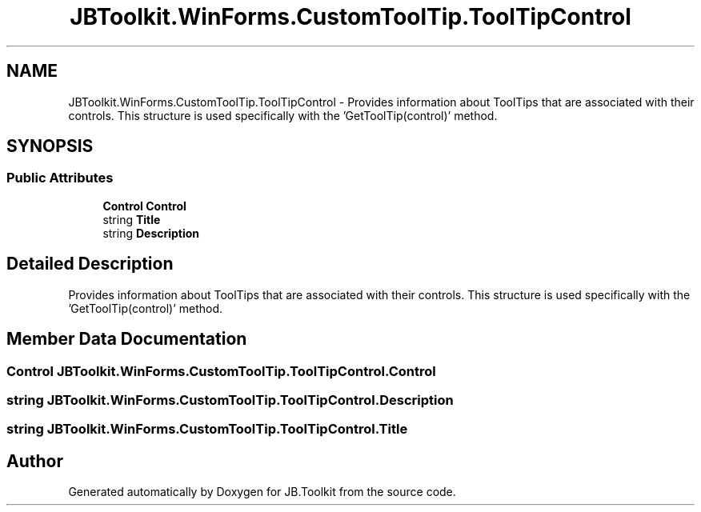 .TH "JBToolkit.WinForms.CustomToolTip.ToolTipControl" 3 "Mon Aug 31 2020" "JB.Toolkit" \" -*- nroff -*-
.ad l
.nh
.SH NAME
JBToolkit.WinForms.CustomToolTip.ToolTipControl \- Provides information about ToolTips that are associated with their controls\&. This structure is used specifically with the 'GetToolTip(control)' method\&.  

.SH SYNOPSIS
.br
.PP
.SS "Public Attributes"

.in +1c
.ti -1c
.RI "\fBControl\fP \fBControl\fP"
.br
.ti -1c
.RI "string \fBTitle\fP"
.br
.ti -1c
.RI "string \fBDescription\fP"
.br
.in -1c
.SH "Detailed Description"
.PP 
Provides information about ToolTips that are associated with their controls\&. This structure is used specifically with the 'GetToolTip(control)' method\&. 


.SH "Member Data Documentation"
.PP 
.SS "\fBControl\fP JBToolkit\&.WinForms\&.CustomToolTip\&.ToolTipControl\&.Control"

.SS "string JBToolkit\&.WinForms\&.CustomToolTip\&.ToolTipControl\&.Description"

.SS "string JBToolkit\&.WinForms\&.CustomToolTip\&.ToolTipControl\&.Title"


.SH "Author"
.PP 
Generated automatically by Doxygen for JB\&.Toolkit from the source code\&.
